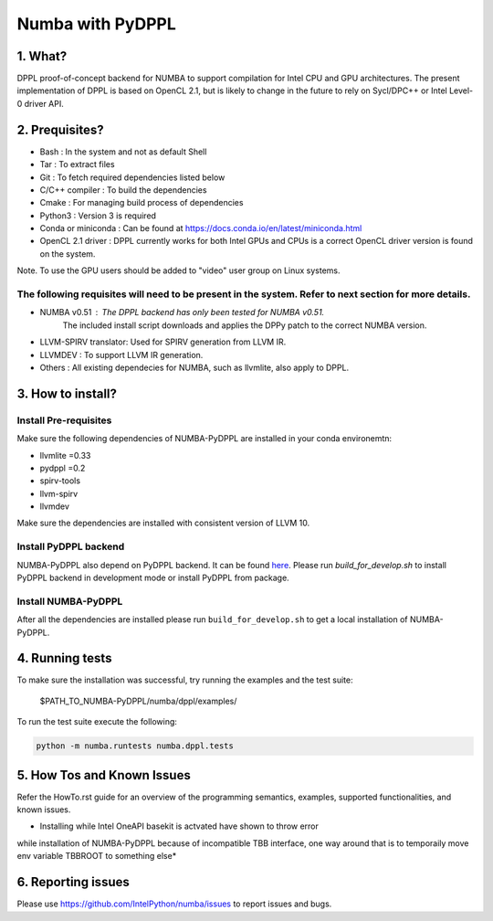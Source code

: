 Numba with PyDPPL
=================

========
1. What?
========

DPPL proof-of-concept backend for NUMBA to support compilation for Intel CPU and
GPU architectures. The present implementation of DPPL is based on OpenCL 2.1,
but is likely to change in the future to rely on Sycl/DPC++ or Intel Level-0
driver API.

===============
2. Prequisites?
===============

- Bash                 : In the system and not as default Shell
- Tar                  : To extract files
- Git                  : To fetch required dependencies listed below
- C/C++ compiler       : To build the dependencies
- Cmake                : For managing build process of dependencies
- Python3              : Version 3 is required
- Conda or miniconda   : Can be found at https://docs.conda.io/en/latest/miniconda.html
- OpenCL 2.1 driver    : DPPL currently works for both Intel GPUs and CPUs is a correct OpenCL driver version is found on the system.
Note. To use the GPU users should be added to "video" user group on Linux systems.


The following requisites will need to be present in the system. Refer to next section for more details.
*******************************************************************************************************

- NUMBA v0.51          : The DPPL backend has only been tested for NUMBA v0.51.
                         The included install script downloads and applies
                         the DPPy patch to the correct NUMBA version.

- LLVM-SPIRV translator: Used for SPIRV generation from LLVM IR.

- LLVMDEV              : To support LLVM IR generation.

- Others               : All existing dependecies for NUMBA, such as llvmlite, also apply to DPPL.

==================
3. How to install?
==================
Install Pre-requisites
**********************
Make sure the following dependencies of NUMBA-PyDPPL are installed
in your conda environemtn:

- llvmlite =0.33
- pydppl =0.2
- spirv-tools
- llvm-spirv
- llvmdev

Make sure the dependencies are installed with consistent version of LLVM 10.

Install PyDPPL backend
***********************
NUMBA-PyDPPL also depend on PyDPPL backend. It can be found `here <https://github.com/IntelPython/PyDPPL>`_.
Please run `build_for_develop.sh` to install PyDPPL backend in development mode
or install PyDPPL from package.

Install NUMBA-PyDPPL
********************
After all the dependencies are installed please run ``build_for_develop.sh``
to get a local installation of NUMBA-PyDPPL.

================
4. Running tests
================

To make sure the installation was successful, try running the examples and the
test suite:

    $PATH_TO_NUMBA-PyDPPL/numba/dppl/examples/

To run the test suite execute the following:

.. code-block:: bash

    python -m numba.runtests numba.dppl.tests

===========================
5. How Tos and Known Issues
===========================

Refer the HowTo.rst guide for an overview of the programming semantics,
examples, supported functionalities, and known issues.

* Installing while Intel OneAPI basekit is actvated have shown to throw error
while installation of NUMBA-PyDPPL because of incompatible TBB interface,
one way around that is to temporaily move env variable TBBROOT to something else*

===================
6. Reporting issues
===================

Please use https://github.com/IntelPython/numba/issues to report issues and bugs.
